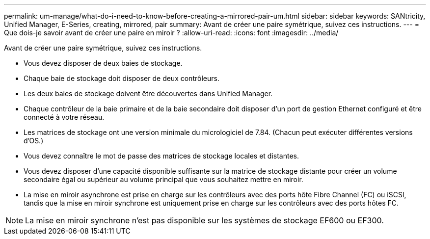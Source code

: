 ---
permalink: um-manage/what-do-i-need-to-know-before-creating-a-mirrored-pair-um.html 
sidebar: sidebar 
keywords: SANtricity, Unified Manager, E-Series, creating, mirrored, pair 
summary: Avant de créer une paire symétrique, suivez ces instructions. 
---
= Que dois-je savoir avant de créer une paire en miroir ?
:allow-uri-read: 
:icons: font
:imagesdir: ../media/


[role="lead"]
Avant de créer une paire symétrique, suivez ces instructions.

* Vous devez disposer de deux baies de stockage.
* Chaque baie de stockage doit disposer de deux contrôleurs.
* Les deux baies de stockage doivent être découvertes dans Unified Manager.
* Chaque contrôleur de la baie primaire et de la baie secondaire doit disposer d'un port de gestion Ethernet configuré et être connecté à votre réseau.
* Les matrices de stockage ont une version minimale du micrologiciel de 7.84. (Chacun peut exécuter différentes versions d'OS.)
* Vous devez connaître le mot de passe des matrices de stockage locales et distantes.
* Vous devez disposer d'une capacité disponible suffisante sur la matrice de stockage distante pour créer un volume secondaire égal ou supérieur au volume principal que vous souhaitez mettre en miroir.
* La mise en miroir asynchrone est prise en charge sur les contrôleurs avec des ports hôte Fibre Channel (FC) ou iSCSI, tandis que la mise en miroir synchrone est uniquement prise en charge sur les contrôleurs avec des ports hôtes FC.


[NOTE]
====
La mise en miroir synchrone n'est pas disponible sur les systèmes de stockage EF600 ou EF300.

====